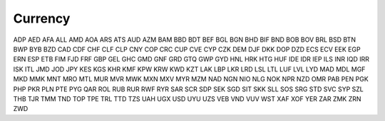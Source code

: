 Currency
========

ADP
AED
AFA
ALL
AMD
AOA
ARS
ATS
AUD
AZM
BAM
BBD
BDT
BEF
BGL
BGN
BHD
BIF
BND
BOB
BOV
BRL
BSD
BTN
BWP
BYB
BZD
CAD
CDF
CHF
CLF
CLP
CNY
COP
CRC
CUP
CVE
CYP
CZK
DEM
DJF
DKK
DOP
DZD
ECS
ECV
EEK
EGP
ERN
ESP
ETB
FIM
FJD
FRF
GBP
GEL
GHC
GMD
GNF
GRD
GTQ
GWP
GYD
HNL
HRK
HTG
HUF
IDE
IDR
IEP
ILS
INR
IQD
IRR
ISK
ITL
JMD
JOD
JPY
KES
KGS
KHR
KMF
KPW
KRW
KWD
KZT
LAK
LBP
LKR
LRD
LSL
LTL
LUF
LVL
LYD
MAD
MDL
MGF
MKD
MMK
MNT
MRO
MTL
MUR
MVR
MWK
MXN
MXV
MYR
MZM
NAD
NGN
NIO
NLG
NOK
NPR
NZD
OMR
PAB
PEN
PGK
PHP
PKR
PLN
PTE
PYG
QAR
ROL
RUB
RUR
RWF
RYR
SAR
SCR
SDP
SEK
SGD
SIT
SKK
SLL
SOS
SRG
STD
SVC
SYP
SZL
THB
TJR
TMM
TND
TOP
TPE
TRL
TTD
TZS
UAH
UGX
USD
UYU
UZS
VEB
VND
VUV
WST
XAF
XOF
YER
ZAR
ZMK
ZRN
ZWD
